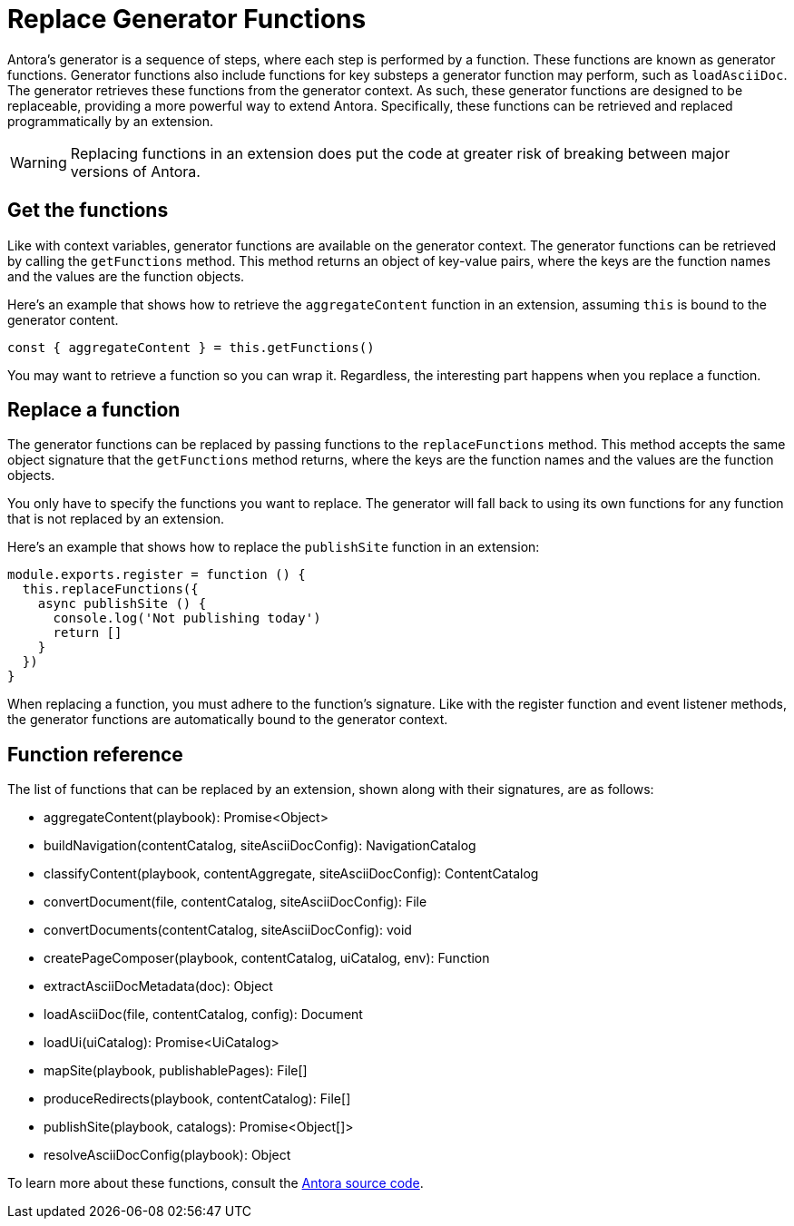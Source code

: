 = Replace Generator Functions

Antora's generator is a sequence of steps, where each step is performed by a function.
These functions are known as generator functions.
Generator functions also include functions for key substeps a generator function may perform, such as `loadAsciiDoc`.
The generator retrieves these functions from the generator context.
As such, these generator functions are designed to be replaceable, providing a more powerful way to extend Antora.
Specifically, these functions can be retrieved and replaced programmatically by an extension.

WARNING: Replacing functions in an extension does put the code at greater risk of breaking between major versions of Antora.

== Get the functions

Like with context variables, generator functions are available on the generator context.
The generator functions can be retrieved by calling the `getFunctions` method.
This method returns an object of key-value pairs, where the keys are the function names and the values are the function objects.

Here's an example that shows how to retrieve the `aggregateContent` function in an extension, assuming `this` is bound to the generator content.

[,js]
----
const { aggregateContent } = this.getFunctions()
----

You may want to retrieve a function so you can wrap it.
Regardless, the interesting part happens when you replace a function.

== Replace a function

The generator functions can be replaced by passing functions to the `replaceFunctions` method.
This method accepts the same object signature that the `getFunctions` method returns, where the keys are the function names and the values are the function objects.

You only have to specify the functions you want to replace.
The generator will fall back to using its own functions for any function that is not replaced by an extension.

Here's an example that shows how to replace the `publishSite` function in an extension:

[,js]
----
module.exports.register = function () {
  this.replaceFunctions({
    async publishSite () {
      console.log('Not publishing today')
      return []
    }
  })
}
----

When replacing a function, you must adhere to the function's signature.
Like with the register function and event listener methods, the generator functions are automatically bound to the generator context.

== Function reference

The list of functions that can be replaced by an extension, shown along with their signatures, are as follows:

* aggregateContent(playbook): Promise<Object>
* buildNavigation(contentCatalog, siteAsciiDocConfig): NavigationCatalog
* classifyContent(playbook, contentAggregate, siteAsciiDocConfig): ContentCatalog
* convertDocument(file, contentCatalog, siteAsciiDocConfig): File
* convertDocuments(contentCatalog, siteAsciiDocConfig): void
* createPageComposer(playbook, contentCatalog, uiCatalog, env): Function
* extractAsciiDocMetadata(doc): Object
* loadAsciiDoc(file, contentCatalog, config): Document
* loadUi(uiCatalog): Promise<UiCatalog>
* mapSite(playbook, publishablePages): File[]
* produceRedirects(playbook, contentCatalog): File[]
* publishSite(playbook, catalogs): Promise<Object[]>
* resolveAsciiDocConfig(playbook): Object

To learn more about these functions, consult the https://gitlab.com/antora/antora/-/tree/main/packages[Antora source code].
